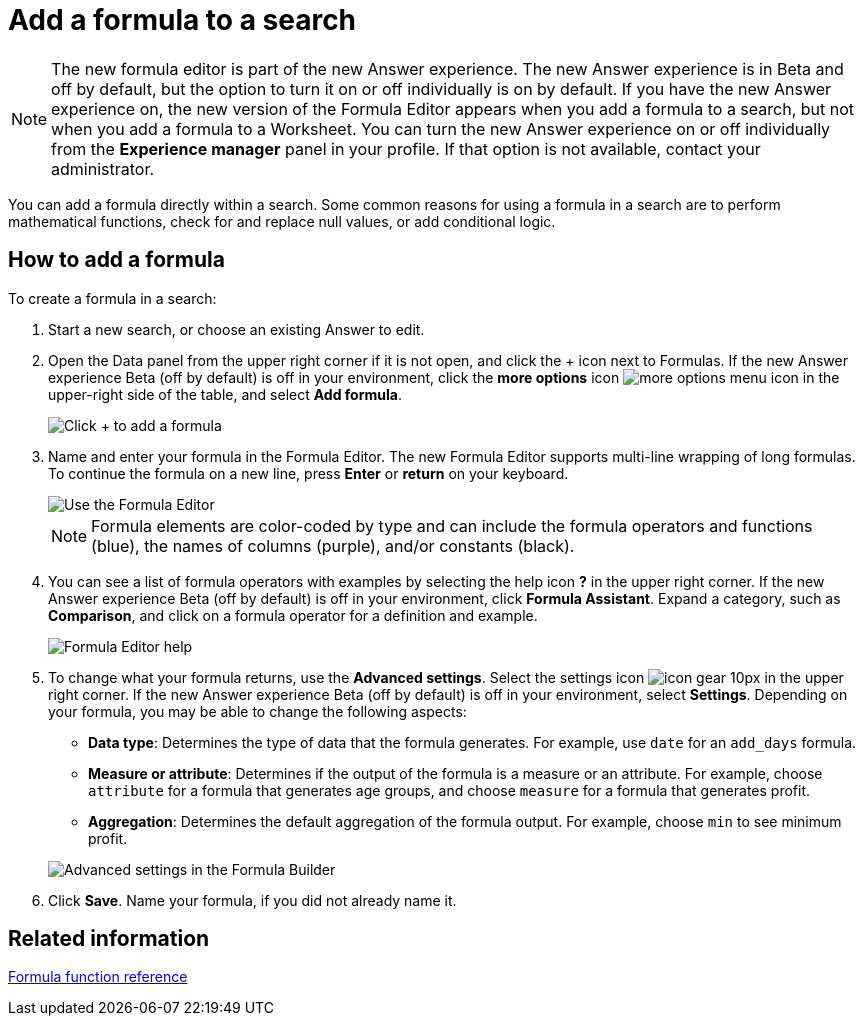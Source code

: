 = Add a formula to a search
:last_updated: 4/1/2021
:linkattrs:
:experimental:
:page-aliases: /complex-search/how-to-add-formula.adoc
:summary: Learn how to add a formula to a search.

NOTE: The new formula editor is part of the new Answer experience.
The new Answer experience is in Beta and off by default, but the option to turn it on or off individually is on by default.
If you have the new Answer experience on, the new version of the Formula Editor appears when you add a formula to a search, but not when you add a formula to a Worksheet.
You can turn the new Answer experience on or off individually from the *Experience manager* panel in your profile.
If that option is not available, contact your administrator.

You can add a formula directly within a search.
Some common reasons for using a formula in a search are to perform mathematical functions, check for and replace null values, or add conditional logic.

== How to add a formula

To create a formula in a search:

. Start a new search, or choose an existing Answer to edit.
. Open the Data panel from the upper right corner if it is not open, and click the + icon next to Formulas.
If the new Answer experience [.badge.badge-update]#Beta# (off by default) is off in your environment, click the *more options* icon image:icon-ellipses.png[more options menu icon] in the upper-right side of the table, and select *Add formula*.
+
image::formula-editor-add.png[Click + to add a formula]

. Name and enter your formula in the Formula Editor.
The new Formula Editor supports multi-line wrapping of long formulas.
To continue the formula on a new line, press *Enter* or *return* on your keyboard.
+
image::worksheet-formula-profit.png[Use the Formula Editor]
+
NOTE: Formula elements are color-coded by type and can include the formula operators and functions (blue), the names of columns (purple), and/or constants (black).

. You can see a list of formula operators with examples by selecting the help icon *?* in the upper right corner.
If the new Answer experience [.badge.badge-update]#Beta# (off by default) is off in your environment, click *Formula Assistant*.
Expand a category, such as *Comparison*, and click on a formula operator for a definition and example.
+
image::worksheet-formula-assistant.png[Formula Editor help]

. To change what your formula returns, use the *Advanced settings*.
Select the settings icon image:icon-gear-10px.png[] in the upper right corner.
If the new Answer experience [.badge.badge-update]#Beta# (off by default) is off in your environment, select *Settings*.
Depending on your formula, you may be able to change the following aspects:
 ** *Data type*: Determines the type of data that the formula generates.
For example, use `date` for an `add_days` formula.
 ** *Measure or attribute*: Determines if the output of the formula is a measure or an attribute.
For example, choose `attribute` for a formula that generates age groups, and choose `measure` for a formula that generates profit.
 ** *Aggregation*: Determines the default aggregation of the formula output.
For example, choose `min` to see minimum profit.

+
image::worksheet-formula-settings.png[Advanced settings in the Formula Builder]
. Click *Save*.
Name your formula, if you did not already name it.

== Related information

xref:formula-reference.adoc#[Formula function reference]
